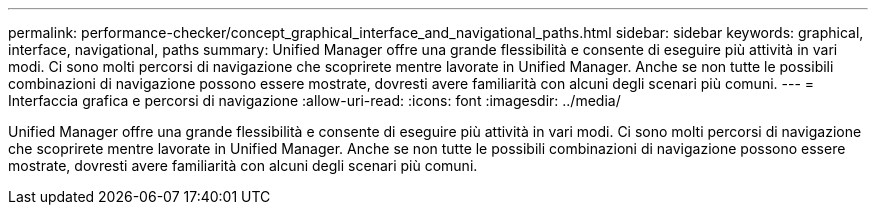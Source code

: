 ---
permalink: performance-checker/concept_graphical_interface_and_navigational_paths.html 
sidebar: sidebar 
keywords: graphical, interface, navigational, paths 
summary: Unified Manager offre una grande flessibilità e consente di eseguire più attività in vari modi. Ci sono molti percorsi di navigazione che scoprirete mentre lavorate in Unified Manager. Anche se non tutte le possibili combinazioni di navigazione possono essere mostrate, dovresti avere familiarità con alcuni degli scenari più comuni. 
---
= Interfaccia grafica e percorsi di navigazione
:allow-uri-read: 
:icons: font
:imagesdir: ../media/


[role="lead"]
Unified Manager offre una grande flessibilità e consente di eseguire più attività in vari modi. Ci sono molti percorsi di navigazione che scoprirete mentre lavorate in Unified Manager. Anche se non tutte le possibili combinazioni di navigazione possono essere mostrate, dovresti avere familiarità con alcuni degli scenari più comuni.
